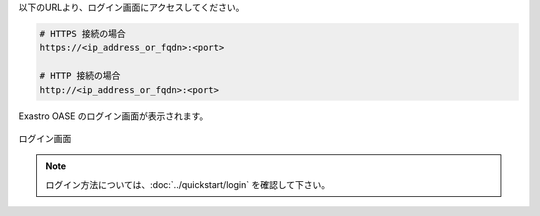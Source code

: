| 以下のURLより、ログイン画面にアクセスしてください。

.. code-block:: url

   # HTTPS 接続の場合
   https://<ip_address_or_fqdn>:<port>

   # HTTP 接続の場合
   http://<ip_address_or_fqdn>:<port>

| Exastro OASE のログイン画面が表示されます。

.. figure:: ../images/install/oase_login.png
   :scale: 60%
   :align: center

   ログイン画面

.. note::
   | ログイン方法については、:doc:`../quickstart/login` を確認して下さい。